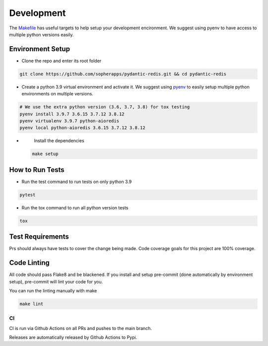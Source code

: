 Development
===========

The `Makefile <./makefile>`_ has useful targets to help setup your
development encironment. We suggest using pyenv to have access to
multiple python versions easily.

Environment Setup
^^^^^^^^^^^^^^^^^


* 
  Clone the repo and enter its root folder

.. code-block::

  git clone https://github.com/sopherapps/pydantic-redis.git && cd pydantic-redis

* 
  Create a python 3.9 virtual environment and activate it. We suggest
  using `pyenv <https://github.com/pyenv/pyenv>`_ to easily setup
  multiple python environments on multiple versions.

.. code-block::

  # We use the extra python version (3.6, 3.7, 3.8) for tox testing
  pyenv install 3.9.7 3.6.15 3.7.12 3.8.12
  pyenv virtualenv 3.9.7 python-aioredis
  pyenv local python-aioredis 3.6.15 3.7.12 3.8.12

* 
  Install the dependencies

 .. code-block::

   make setup

How to Run Tests
^^^^^^^^^^^^^^^^


* 
  Run the test command to run tests on only python 3.9

.. code-block::

   pytest

* 
  Run the tox command to run all python version tests

.. code-block::

   tox

Test Requirements
^^^^^^^^^^^^^^^^^

Prs should always have tests to cover the change being made. Code
coverage goals for this project are 100% coverage.

Code Linting
^^^^^^^^^^^^

All code should pass Flake8 and be blackened. If you install and setup
pre-commit (done automatically by environment setup), pre-commit will
lint your code for you.

You can run the linting manually with make

.. code-block::

   make lint

CI
--

CI is run via Github Actions on all PRs and pushes to the main branch. 

Releases are automatically released by Github Actions to Pypi.
